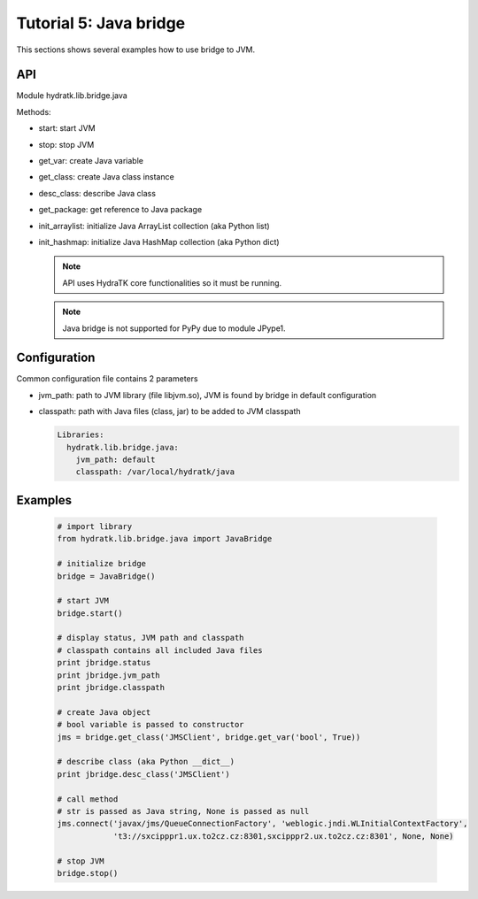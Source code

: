 .. _tutor_network_tut5_java:

Tutorial 5: Java bridge
=======================

This sections shows several examples how to use bridge to JVM.

API
^^^

Module hydratk.lib.bridge.java

Methods:

* start: start JVM
* stop: stop JVM
* get_var: create Java variable
* get_class: create Java class instance
* desc_class: describe Java class
* get_package: get reference to Java package
* init_arraylist: initialize Java ArrayList collection (aka Python list)
* init_hashmap: initialize Java HashMap collection (aka Python dict)

  .. note::
   
     API uses HydraTK core functionalities so it must be running.
     
  .. note ::
  
     Java bridge is not supported for PyPy due to module JPype1.       
     
Configuration
^^^^^^^^^^^^^

Common configuration file contains 2 parameters

* jvm_path: path to JVM library (file libjvm.so), JVM is found by bridge in default configuration
* classpath: path with Java files (class, jar) to be added to JVM classpath

  .. code-block:: python

     Libraries:
       hydratk.lib.bridge.java:
         jvm_path: default
         classpath: /var/local/hydratk/java     
         
Examples
^^^^^^^^

  .. code-block:: python
  
     # import library
     from hydratk.lib.bridge.java import JavaBridge
    
     # initialize bridge
     bridge = JavaBridge()
     
     # start JVM
     bridge.start()
     
     # display status, JVM path and classpath 
     # classpath contains all included Java files
     print jbridge.status
     print jbridge.jvm_path  
     print jbridge.classpath  
     
     # create Java object
     # bool variable is passed to constructor
     jms = bridge.get_class('JMSClient', bridge.get_var('bool', True))  
     
     # describe class (aka Python __dict__)
     print jbridge.desc_class('JMSClient') 
     
     # call method
     # str is passed as Java string, None is passed as null
     jms.connect('javax/jms/QueueConnectionFactory', 'weblogic.jndi.WLInitialContextFactory',
                 't3://sxcipppr1.ux.to2cz.cz:8301,sxcipppr2.ux.to2cz.cz:8301', None, None)
     
     # stop JVM
     bridge.stop()           